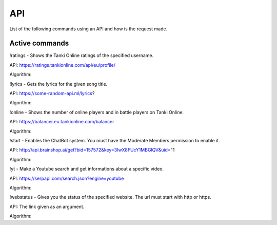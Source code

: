 API
===

List of the following commands using an API and how is the request made.

Active commands
---------------

!ratings - Shows the Tanki Online ratings of the specified username.

API: https://ratings.tankionline.com/api/eu/profile/

Algorithm: 


!lyrics - Gets the lyrics for the given song title.

API: https://some-random-api.ml/lyrics?

Algorithm:


!online - Shows the number of online players and in battle players on Tanki Online.

API: https://balancer.eu.tankionline.com/balancer

Algorithm:


!start -  Enables the ChatBot system. You must have the Moderate Members permission to enable it.

API: http://api.brainshop.ai/get?bid=157572&key=3IwX8FUcY1MBGlQV&uid="1

Algorithm:


!yt -  Make a Youtube search and get informations about a specific video.

API: https://serpapi.com/search.json?engine=youtube

Algorithm:


!webstatus - Gives you the status of the specified website. The url must start with http or https.

API: The link given as an argument.

Algorithm:



.. autosummary::
   :toctree: generated

   lumache
